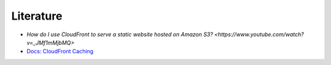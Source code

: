 .. raw:: html

   <a href="https://github.com/lifespline/samples-aws-cloudFrontDocs.git"><img loading="lazy" width="149" height="149" src="https://github.blog/wp-content/uploads/2008/12/forkme_left_darkblue_121621.png?resize=149%2C149" class="attachment-full size-full" alt="Fork me on GitHub" data-recalc-dims="1"></a>

==========
Literature
==========

* `How do I use CloudFront to serve a static website hosted on Amazon S3? <https://www.youtube.com/watch?v=_JMf1mMjbMQ>`
* `Docs: CloudFront Caching <https://docs.aws.amazon.com/AmazonCloudFront/latest/DeveloperGuide/cache-hit-ratio-explained.html>`_
